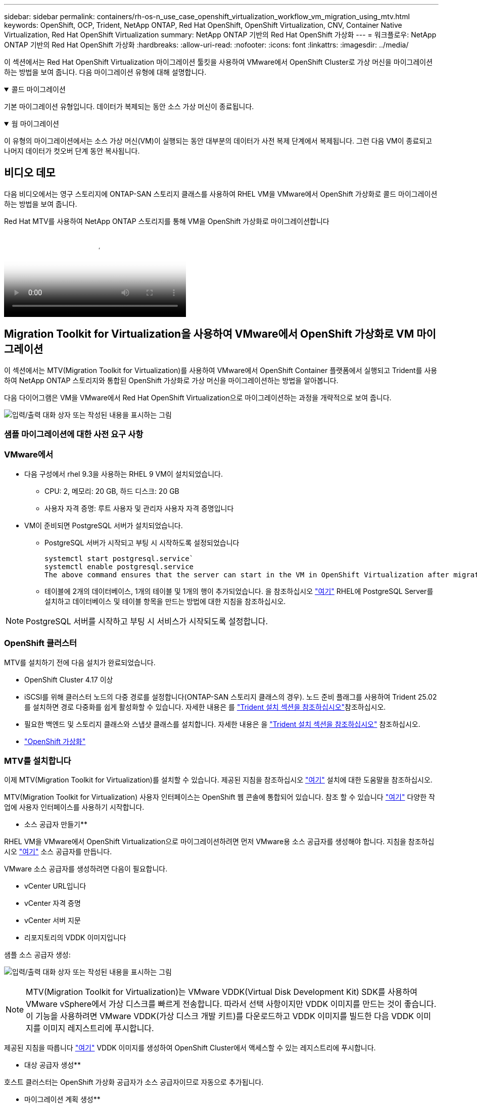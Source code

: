 ---
sidebar: sidebar 
permalink: containers/rh-os-n_use_case_openshift_virtualization_workflow_vm_migration_using_mtv.html 
keywords: OpenShift, OCP, Trident, NetApp ONTAP, Red Hat OpenShift, OpenShift Virtualization, CNV, Container Native Virtualization, Red Hat OpenShift Virtualization 
summary: NetApp ONTAP 기반의 Red Hat OpenShift 가상화 
---
= 워크플로우: NetApp ONTAP 기반의 Red Hat OpenShift 가상화
:hardbreaks:
:allow-uri-read: 
:nofooter: 
:icons: font
:linkattrs: 
:imagesdir: ../media/


[role="lead"]
이 섹션에서는 Red Hat OpenShift Virtualization 마이그레이션 툴킷을 사용하여 VMware에서 OpenShift Cluster로 가상 머신을 마이그레이션하는 방법을 보여 줍니다. 다음 마이그레이션 유형에 대해 설명합니다.

.콜드 마이그레이션
[%collapsible%open]
====
기본 마이그레이션 유형입니다. 데이터가 복제되는 동안 소스 가상 머신이 종료됩니다.

====
.웜 마이그레이션
[%collapsible%open]
====
이 유형의 마이그레이션에서는 소스 가상 머신(VM)이 실행되는 동안 대부분의 데이터가 사전 복제 단계에서 복제됩니다. 그런 다음 VM이 종료되고 나머지 데이터가 컷오버 단계 동안 복사됩니다.

====


== 비디오 데모

다음 비디오에서는 영구 스토리지에 ONTAP-SAN 스토리지 클래스를 사용하여 RHEL VM을 VMware에서 OpenShift 가상화로 콜드 마이그레이션하는 방법을 보여 줍니다.

.Red Hat MTV를 사용하여 NetApp ONTAP 스토리지를 통해 VM을 OpenShift 가상화로 마이그레이션합니다
video::bac58645-dd75-4e92-b5fe-b12b015dc199[panopto,width=360]


== Migration Toolkit for Virtualization을 사용하여 VMware에서 OpenShift 가상화로 VM 마이그레이션

이 섹션에서는 MTV(Migration Toolkit for Virtualization)를 사용하여 VMware에서 OpenShift Container 플랫폼에서 실행되고 Trident를 사용하여 NetApp ONTAP 스토리지와 통합된 OpenShift 가상화로 가상 머신을 마이그레이션하는 방법을 알아봅니다.

다음 다이어그램은 VM을 VMware에서 Red Hat OpenShift Virtualization으로 마이그레이션하는 과정을 개략적으로 보여 줍니다.

image:rh-os-n_use_case_vm_migration_using_mtv.png["입력/출력 대화 상자 또는 작성된 내용을 표시하는 그림"]



=== 샘플 마이그레이션에 대한 사전 요구 사항



=== **VMware에서**

* 다음 구성에서 rhel 9.3을 사용하는 RHEL 9 VM이 설치되었습니다.
+
** CPU: 2, 메모리: 20 GB, 하드 디스크: 20 GB
** 사용자 자격 증명: 루트 사용자 및 관리자 사용자 자격 증명입니다


* VM이 준비되면 PostgreSQL 서버가 설치되었습니다.
+
** PostgreSQL 서버가 시작되고 부팅 시 시작하도록 설정되었습니다
+
[source, console]
----
systemctl start postgresql.service`
systemctl enable postgresql.service
The above command ensures that the server can start in the VM in OpenShift Virtualization after migration
----
** 테이블에 2개의 데이터베이스, 1개의 테이블 및 1개의 행이 추가되었습니다. 을 참조하십시오 link:https://access.redhat.com/documentation/fr-fr/red_hat_enterprise_linux/9/html/configuring_and_using_database_servers/installing-postgresql_using-postgresql["여기"] RHEL에 PostgreSQL Server를 설치하고 데이터베이스 및 테이블 항목을 만드는 방법에 대한 지침을 참조하십시오.





NOTE: PostgreSQL 서버를 시작하고 부팅 시 서비스가 시작되도록 설정합니다.



=== **OpenShift 클러스터**

MTV를 설치하기 전에 다음 설치가 완료되었습니다.

* OpenShift Cluster 4.17 이상
* iSCSI를 위해 클러스터 노드의 다중 경로를 설정합니다(ONTAP-SAN 스토리지 클래스의 경우). 노드 준비 플래그를 사용하여 Trident 25.02를 설치하면 경로 다중화를 쉽게 활성화할 수 있습니다. 자세한 내용은 를 link:rh-os-n_use_case_openshift_virtualization_trident_install.html["Trident 설치 섹션을 참조하십시오"]참조하십시오.
* 필요한 백엔드 및 스토리지 클래스와 스냅샷 클래스를 설치합니다. 자세한 내용은 을 link:rh-os-n_use_case_openshift_virtualization_trident_install.html["Trident 설치 섹션을 참조하십시오"] 참조하십시오.
* link:https://docs.openshift.com/container-platform/4.13/virt/install/installing-virt-web.html["OpenShift 가상화"]




=== MTV를 설치합니다

이제 MTV(Migration Toolkit for Virtualization)를 설치할 수 있습니다. 제공된 지침을 참조하십시오 link:https://access.redhat.com/documentation/en-us/migration_toolkit_for_virtualization/2.5/html/installing_and_using_the_migration_toolkit_for_virtualization/installing-the-operator["여기"] 설치에 대한 도움말을 참조하십시오.

MTV(Migration Toolkit for Virtualization) 사용자 인터페이스는 OpenShift 웹 콘솔에 통합되어 있습니다.
참조 할 수 있습니다 link:https://access.redhat.com/documentation/en-us/migration_toolkit_for_virtualization/2.5/html/installing_and_using_the_migration_toolkit_for_virtualization/migrating-vms-web-console#mtv-ui_mtv["여기"] 다양한 작업에 사용자 인터페이스를 사용하기 시작합니다.

** 소스 공급자 만들기**

RHEL VM을 VMware에서 OpenShift Virtualization으로 마이그레이션하려면 먼저 VMware용 소스 공급자를 생성해야 합니다. 지침을 참조하십시오 link:https://access.redhat.com/documentation/en-us/migration_toolkit_for_virtualization/2.5/html/installing_and_using_the_migration_toolkit_for_virtualization/migrating-vms-web-console#adding-providers["여기"] 소스 공급자를 만듭니다.

VMware 소스 공급자를 생성하려면 다음이 필요합니다.

* vCenter URL입니다
* vCenter 자격 증명
* vCenter 서버 지문
* 리포지토리의 VDDK 이미지입니다


샘플 소스 공급자 생성:

image:rh-os-n_use_case_vm_migration_source_provider.png["입력/출력 대화 상자 또는 작성된 내용을 표시하는 그림"]


NOTE: MTV(Migration Toolkit for Virtualization)는 VMware VDDK(Virtual Disk Development Kit) SDK를 사용하여 VMware vSphere에서 가상 디스크를 빠르게 전송합니다. 따라서 선택 사항이지만 VDDK 이미지를 만드는 것이 좋습니다.
이 기능을 사용하려면 VMware VDDK(가상 디스크 개발 키트)를 다운로드하고 VDDK 이미지를 빌드한 다음 VDDK 이미지를 이미지 레지스트리에 푸시합니다.

제공된 지침을 따릅니다 link:https://access.redhat.com/documentation/en-us/migration_toolkit_for_virtualization/2.5/html/installing_and_using_the_migration_toolkit_for_virtualization/prerequisites#creating-vddk-image_mtv["여기"] VDDK 이미지를 생성하여 OpenShift Cluster에서 액세스할 수 있는 레지스트리에 푸시합니다.

** 대상 공급자 생성**

호스트 클러스터는 OpenShift 가상화 공급자가 소스 공급자이므로 자동으로 추가됩니다.

** 마이그레이션 계획 생성**

제공된 지침을 따릅니다 link:https://access.redhat.com/documentation/en-us/migration_toolkit_for_virtualization/2.5/html/installing_and_using_the_migration_toolkit_for_virtualization/migrating-vms-web-console#creating-migration-plan_mtv["여기"] 마이그레이션 계획을 생성합니다.

플랜을 생성하는 동안 아직 생성되지 않은 경우 다음을 생성해야 합니다.

* 소스 네트워크를 대상 네트워크에 매핑하기 위한 네트워크 매핑
* 소스 데이터 저장소를 타겟 스토리지 클래스에 매핑하기 위한 스토리지 매핑 이를 위해 ONTAP-SAN 스토리지 클래스를 선택할 수 있습니다.
마이그레이션 계획이 생성되면 계획 상태가 * 준비 * 로 표시되고 계획을 * 시작 * 할 수 있습니다.


image:rh-os-n_use_case_vm_migration_using_mtv_plan_ready.png["입력/출력 대화 상자 또는 작성된 내용을 표시하는 그림"]



=== 콜드 마이그레이션을 수행합니다

시작 * 을 클릭하면 일련의 단계를 거쳐 VM 마이그레이션을 완료합니다.

image:rh-os-n_use_case_vm_migration_using_mtv_plan_complete.png["입력/출력 대화 상자 또는 작성된 내용을 표시하는 그림"]

모든 단계가 완료되면 왼쪽 탐색 메뉴의 * Virtualization * 아래에서 * virtual machines * 를 클릭하여 마이그레이션된 VM을 볼 수 있습니다. 가상 머신에 액세스하는 지침이 link:https://docs.openshift.com/container-platform/4.13/virt/virtual_machines/virt-accessing-vm-consoles.html["여기"]제공됩니다.

가상 머신에 로그인하여 posgresql 데이터베이스의 내용을 확인할 수 있습니다. 테이블의 데이터베이스, 테이블 및 항목은 소스 VM에서 만든 항목과 같아야 합니다.



=== 웜 마이그레이션을 수행합니다

웜 마이그레이션을 수행하려면 위와 같이 마이그레이션 계획을 생성한 후 계획 설정을 편집하여 기본 마이그레이션 유형을 변경해야 합니다. 콜드 마이그레이션 옆에 있는 편집 아이콘을 클릭하고 버튼을 전환하여 웜 마이그레이션으로 설정합니다. 저장**을 클릭합니다. 이제 **시작**을 클릭하여 마이그레이션을 시작합니다.


NOTE: VMware의 블록 스토리지에서 이동할 때 OpenShift Virtualization VM용으로 블록 스토리지 클래스를 선택해야 합니다. 또한, 볼륨 모드는 블록 으로 설정되어야 하고 액세스 모드는 rwx 여야 나중에 VM의 실시간 마이그레이션을 수행할 수 있습니다.

image:rh-os-n_use_case_vm_migration_using_mtv_plan_warm1.png["1"]

1 개 중 **0 완료**를 클릭하고 VM을 확장하면 마이그레이션 진행률을 볼 수 있습니다.

image:rh-os-n_use_case_vm_migration_using_mtv_plan_warm2.png["2"]

일정 시간이 지나면 디스크 전송이 완료되고 마이그레이션이 전환 상태로 진행될 때까지 기다립니다. DataVolume이 Paused 상태입니다. 플랜으로 돌아가서 **단독형** 버튼을 클릭합니다.

image:rh-os-n_use_case_vm_migration_using_mtv_plan_warm3.png["3"]

image:rh-os-n_use_case_vm_migration_using_mtv_plan_warm4.png["4"]

현재 시간이 대화 상자에 표시됩니다. 나중에 컷오버를 예약하려면 시간을 미래 시간으로 변경합니다. 그렇지 않은 경우 지금 컷오버를 수행하려면** Set Transition**을 클릭하십시오.

image:rh-os-n_use_case_vm_migration_using_mtv_plan_warm5.png["5"]

몇 초 후 전환 단계가 시작되면 DataVolume은 일시 중지된 에서 ImportScheduled 로 전환되고 ImportInProgress 상태가 됩니다.

image:rh-os-n_use_case_vm_migration_using_mtv_plan_warm6.png["6"]

전환 단계가 완료되면 DataVolume이 Succeeded 상태가 되고 PVC가 바인딩됩니다.

image:rh-os-n_use_case_vm_migration_using_mtv_plan_warm7.png["7"]

마이그레이션 계획은 ImageConversion 단계를 완료하고 마지막으로 VirtualMachineCreation 단계가 완료됩니다. VM은 OpenShift Virtualization에서 실행 상태로 전환됩니다.

image:rh-os-n_use_case_vm_migration_using_mtv_plan_warm8.png["8"]
